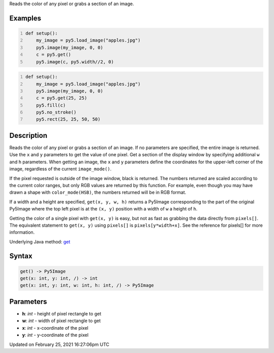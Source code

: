.. title: get()
.. slug: get
.. date: 2021-02-25 16:27:06 UTC+00:00
.. tags:
.. category:
.. link:
.. description: py5 get() documentation
.. type: text

Reads the color of any pixel or grabs a section of an image.

Examples
========

.. raw:: html

    <div class="example-table">

.. raw:: html

    <div class="example-row"><div class="example-cell-image">

.. image:: /images/reference/Sketch_get_0.png
    :alt: example picture for get()

.. raw:: html

    </div><div class="example-cell-code">

.. code:: python
    :number-lines:

    def setup():
        my_image = py5.load_image("apples.jpg")
        py5.image(my_image, 0, 0)
        c = py5.get()
        py5.image(c, py5.width//2, 0)

.. raw:: html

    </div></div>

.. raw:: html

    <div class="example-row"><div class="example-cell-image">

.. image:: /images/reference/Sketch_get_1.png
    :alt: example picture for get()

.. raw:: html

    </div><div class="example-cell-code">

.. code:: python
    :number-lines:

    def setup():
        my_image = py5.load_image("apples.jpg")
        py5.image(my_image, 0, 0)
        c = py5.get(25, 25)
        py5.fill(c)
        py5.no_stroke()
        py5.rect(25, 25, 50, 50)

.. raw:: html

    </div></div>

.. raw:: html

    </div>

Description
===========

Reads the color of any pixel or grabs a section of an image. If no parameters are specified, the entire image is returned. Use the ``x`` and ``y`` parameters to get the value of one pixel. Get a section of the display window by specifying additional ``w`` and ``h`` parameters. When getting an image, the ``x`` and ``y`` parameters define the coordinates for the upper-left corner of the image, regardless of the current ``image_mode()``.

If the pixel requested is outside of the image window, black is returned. The numbers returned are scaled according to the current color ranges, but only RGB values are returned by this function. For example, even though you may have drawn a shape with ``color_mode(HSB)``, the numbers returned will be in RGB format.

If a width and a height are specified, ``get(x, y, w, h)`` returns a Py5Image corresponding to the part of the original Py5Image where the top left pixel is at the ``(x, y)`` position with a width of ``w`` a height of ``h``.

Getting the color of a single pixel with ``get(x, y)`` is easy, but not as fast as grabbing the data directly from ``pixels[]``. The equivalent statement to ``get(x, y)`` using ``pixels[]`` is ``pixels[y*width+x]``. See the reference for pixels[] for more information.

Underlying Java method: `get <https://processing.org/reference/get_.html>`_

Syntax
======

.. code:: python

    get() -> Py5Image
    get(x: int, y: int, /) -> int
    get(x: int, y: int, w: int, h: int, /) -> Py5Image

Parameters
==========

* **h**: `int` - height of pixel rectangle to get
* **w**: `int` - width of pixel rectangle to get
* **x**: `int` - x-coordinate of the pixel
* **y**: `int` - y-coordinate of the pixel


Updated on February 25, 2021 16:27:06pm UTC

